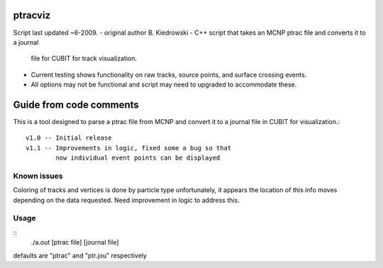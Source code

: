 ptracviz
========
Script last updated ~6-2009.
- original author B. Kiedrowski
- C++ script that takes an MCNP ptrac file and converts it to a journal
  file for CUBIT for track visualization.
- Current testing shows functionality on raw tracks, source points, and
  surface crossing events.
- All options may not be functional and script may need to upgraded to
  accommodate these.

Guide from code comments
========================
This is a tool designed to parse a ptrac file from MCNP and
convert it to a journal file in CUBIT for visualization.::
    v1.0 -- Initial release
    v1.1 -- Improvements in logic, fixed some a bug so that
            now individual event points can be displayed

Known issues
------------
Coloring of tracks and vertices is done by particle type
unfortunately, it appears the location of this info moves
depending on the data requested.  Need improvement in logic
to address this.

Usage
-----
::
    ./a.out [ptrac file] [journal file]

defaults are "ptrac" and "ptr.jou" respectively
